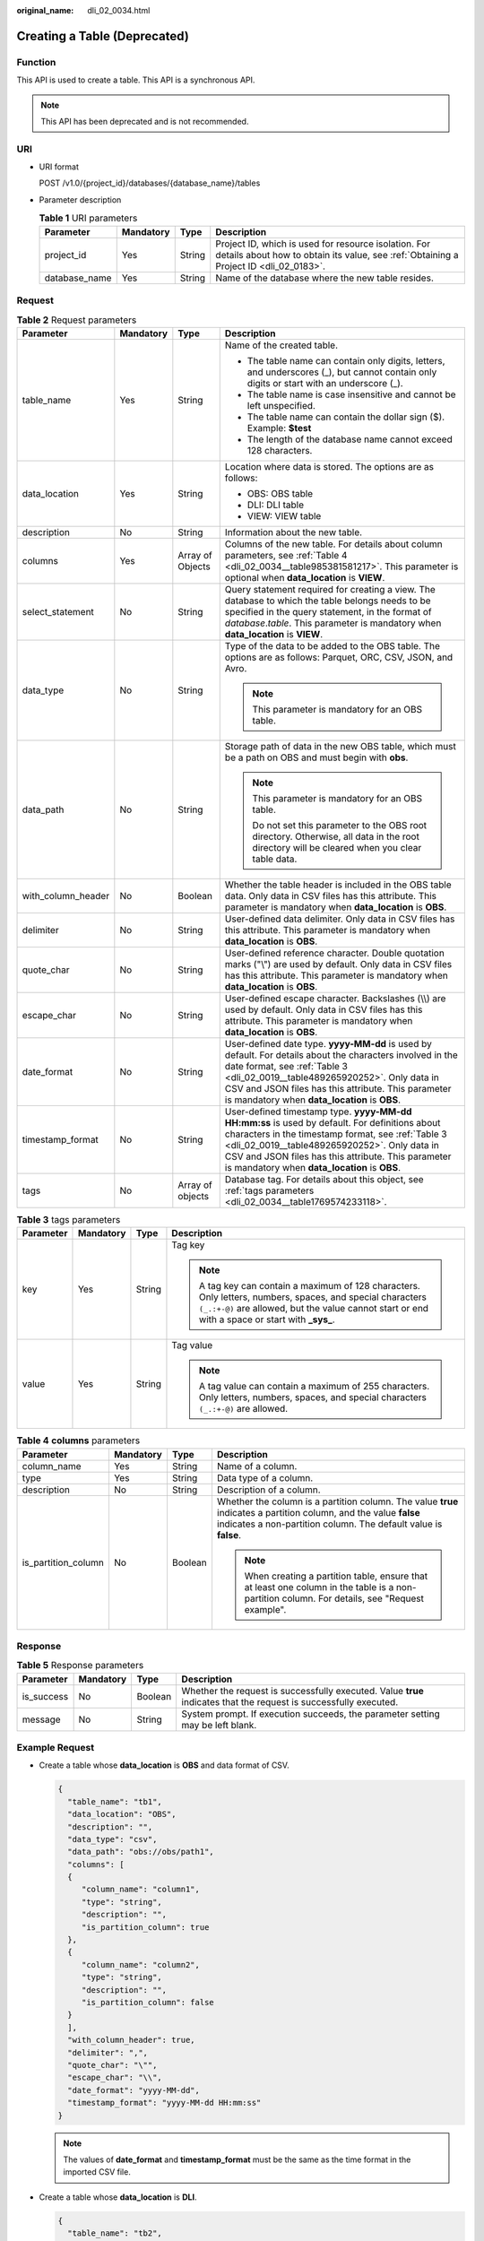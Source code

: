 :original_name: dli_02_0034.html

.. _dli_02_0034:

Creating a Table (Deprecated)
=============================

Function
--------

This API is used to create a table. This API is a synchronous API.

.. note::

   This API has been deprecated and is not recommended.

URI
---

-  URI format

   POST /v1.0/{project_id}/databases/{database_name}/tables

-  Parameter description

   .. table:: **Table 1** URI parameters

      +---------------+-----------+--------+-----------------------------------------------------------------------------------------------------------------------------------------------+
      | Parameter     | Mandatory | Type   | Description                                                                                                                                   |
      +===============+===========+========+===============================================================================================================================================+
      | project_id    | Yes       | String | Project ID, which is used for resource isolation. For details about how to obtain its value, see :ref:`Obtaining a Project ID <dli_02_0183>`. |
      +---------------+-----------+--------+-----------------------------------------------------------------------------------------------------------------------------------------------+
      | database_name | Yes       | String | Name of the database where the new table resides.                                                                                             |
      +---------------+-----------+--------+-----------------------------------------------------------------------------------------------------------------------------------------------+

Request
-------

.. table:: **Table 2** Request parameters

   +--------------------+-----------------+------------------+------------------------------------------------------------------------------------------------------------------------------------------------------------------------------------------------------------------------------------------------------------------------------------------------------------+
   | Parameter          | Mandatory       | Type             | Description                                                                                                                                                                                                                                                                                                |
   +====================+=================+==================+============================================================================================================================================================================================================================================================================================================+
   | table_name         | Yes             | String           | Name of the created table.                                                                                                                                                                                                                                                                                 |
   |                    |                 |                  |                                                                                                                                                                                                                                                                                                            |
   |                    |                 |                  | -  The table name can contain only digits, letters, and underscores (_), but cannot contain only digits or start with an underscore (_).                                                                                                                                                                   |
   |                    |                 |                  | -  The table name is case insensitive and cannot be left unspecified.                                                                                                                                                                                                                                      |
   |                    |                 |                  | -  The table name can contain the dollar sign ($). Example: **$test**                                                                                                                                                                                                                                      |
   |                    |                 |                  | -  The length of the database name cannot exceed 128 characters.                                                                                                                                                                                                                                           |
   +--------------------+-----------------+------------------+------------------------------------------------------------------------------------------------------------------------------------------------------------------------------------------------------------------------------------------------------------------------------------------------------------+
   | data_location      | Yes             | String           | Location where data is stored. The options are as follows:                                                                                                                                                                                                                                                 |
   |                    |                 |                  |                                                                                                                                                                                                                                                                                                            |
   |                    |                 |                  | -  OBS: OBS table                                                                                                                                                                                                                                                                                          |
   |                    |                 |                  | -  DLI: DLI table                                                                                                                                                                                                                                                                                          |
   |                    |                 |                  | -  VIEW: VIEW table                                                                                                                                                                                                                                                                                        |
   +--------------------+-----------------+------------------+------------------------------------------------------------------------------------------------------------------------------------------------------------------------------------------------------------------------------------------------------------------------------------------------------------+
   | description        | No              | String           | Information about the new table.                                                                                                                                                                                                                                                                           |
   +--------------------+-----------------+------------------+------------------------------------------------------------------------------------------------------------------------------------------------------------------------------------------------------------------------------------------------------------------------------------------------------------+
   | columns            | Yes             | Array of Objects | Columns of the new table. For details about column parameters, see :ref:`Table 4 <dli_02_0034__table985381581217>`. This parameter is optional when **data_location** is **VIEW**.                                                                                                                         |
   +--------------------+-----------------+------------------+------------------------------------------------------------------------------------------------------------------------------------------------------------------------------------------------------------------------------------------------------------------------------------------------------------+
   | select_statement   | No              | String           | Query statement required for creating a view. The database to which the table belongs needs to be specified in the query statement, in the format of *database*.\ *table*. This parameter is mandatory when **data_location** is **VIEW**.                                                                 |
   +--------------------+-----------------+------------------+------------------------------------------------------------------------------------------------------------------------------------------------------------------------------------------------------------------------------------------------------------------------------------------------------------+
   | data_type          | No              | String           | Type of the data to be added to the OBS table. The options are as follows: Parquet, ORC, CSV, JSON, and Avro.                                                                                                                                                                                              |
   |                    |                 |                  |                                                                                                                                                                                                                                                                                                            |
   |                    |                 |                  | .. note::                                                                                                                                                                                                                                                                                                  |
   |                    |                 |                  |                                                                                                                                                                                                                                                                                                            |
   |                    |                 |                  |    This parameter is mandatory for an OBS table.                                                                                                                                                                                                                                                           |
   +--------------------+-----------------+------------------+------------------------------------------------------------------------------------------------------------------------------------------------------------------------------------------------------------------------------------------------------------------------------------------------------------+
   | data_path          | No              | String           | Storage path of data in the new OBS table, which must be a path on OBS and must begin with **obs**.                                                                                                                                                                                                        |
   |                    |                 |                  |                                                                                                                                                                                                                                                                                                            |
   |                    |                 |                  | .. note::                                                                                                                                                                                                                                                                                                  |
   |                    |                 |                  |                                                                                                                                                                                                                                                                                                            |
   |                    |                 |                  |    This parameter is mandatory for an OBS table.                                                                                                                                                                                                                                                           |
   |                    |                 |                  |                                                                                                                                                                                                                                                                                                            |
   |                    |                 |                  |    Do not set this parameter to the OBS root directory. Otherwise, all data in the root directory will be cleared when you clear table data.                                                                                                                                                               |
   +--------------------+-----------------+------------------+------------------------------------------------------------------------------------------------------------------------------------------------------------------------------------------------------------------------------------------------------------------------------------------------------------+
   | with_column_header | No              | Boolean          | Whether the table header is included in the OBS table data. Only data in CSV files has this attribute. This parameter is mandatory when **data_location** is **OBS**.                                                                                                                                      |
   +--------------------+-----------------+------------------+------------------------------------------------------------------------------------------------------------------------------------------------------------------------------------------------------------------------------------------------------------------------------------------------------------+
   | delimiter          | No              | String           | User-defined data delimiter. Only data in CSV files has this attribute. This parameter is mandatory when **data_location** is **OBS**.                                                                                                                                                                     |
   +--------------------+-----------------+------------------+------------------------------------------------------------------------------------------------------------------------------------------------------------------------------------------------------------------------------------------------------------------------------------------------------------+
   | quote_char         | No              | String           | User-defined reference character. Double quotation marks ("\\") are used by default. Only data in CSV files has this attribute. This parameter is mandatory when **data_location** is **OBS**.                                                                                                             |
   +--------------------+-----------------+------------------+------------------------------------------------------------------------------------------------------------------------------------------------------------------------------------------------------------------------------------------------------------------------------------------------------------+
   | escape_char        | No              | String           | User-defined escape character. Backslashes (\\\\) are used by default. Only data in CSV files has this attribute. This parameter is mandatory when **data_location** is **OBS**.                                                                                                                           |
   +--------------------+-----------------+------------------+------------------------------------------------------------------------------------------------------------------------------------------------------------------------------------------------------------------------------------------------------------------------------------------------------------+
   | date_format        | No              | String           | User-defined date type. **yyyy-MM-dd** is used by default. For details about the characters involved in the date format, see :ref:`Table 3 <dli_02_0019__table489265920252>`. Only data in CSV and JSON files has this attribute. This parameter is mandatory when **data_location** is **OBS**.           |
   +--------------------+-----------------+------------------+------------------------------------------------------------------------------------------------------------------------------------------------------------------------------------------------------------------------------------------------------------------------------------------------------------+
   | timestamp_format   | No              | String           | User-defined timestamp type. **yyyy-MM-dd HH:mm:ss** is used by default. For definitions about characters in the timestamp format, see :ref:`Table 3 <dli_02_0019__table489265920252>`. Only data in CSV and JSON files has this attribute. This parameter is mandatory when **data_location** is **OBS**. |
   +--------------------+-----------------+------------------+------------------------------------------------------------------------------------------------------------------------------------------------------------------------------------------------------------------------------------------------------------------------------------------------------------+
   | tags               | No              | Array of objects | Database tag. For details about this object, see :ref:`tags parameters <dli_02_0034__table1769574233118>`.                                                                                                                                                                                                 |
   +--------------------+-----------------+------------------+------------------------------------------------------------------------------------------------------------------------------------------------------------------------------------------------------------------------------------------------------------------------------------------------------------+

.. _dli_02_0034__table1769574233118:

.. table:: **Table 3** tags parameters

   +-----------------+-----------------+-----------------+-----------------------------------------------------------------------------------------------------------------------------------------------------------------------------------------------------------------+
   | Parameter       | Mandatory       | Type            | Description                                                                                                                                                                                                     |
   +=================+=================+=================+=================================================================================================================================================================================================================+
   | key             | Yes             | String          | Tag key                                                                                                                                                                                                         |
   |                 |                 |                 |                                                                                                                                                                                                                 |
   |                 |                 |                 | .. note::                                                                                                                                                                                                       |
   |                 |                 |                 |                                                                                                                                                                                                                 |
   |                 |                 |                 |    A tag key can contain a maximum of 128 characters. Only letters, numbers, spaces, and special characters ``(_.:+-@)`` are allowed, but the value cannot start or end with a space or start with **\_sys\_**. |
   +-----------------+-----------------+-----------------+-----------------------------------------------------------------------------------------------------------------------------------------------------------------------------------------------------------------+
   | value           | Yes             | String          | Tag value                                                                                                                                                                                                       |
   |                 |                 |                 |                                                                                                                                                                                                                 |
   |                 |                 |                 | .. note::                                                                                                                                                                                                       |
   |                 |                 |                 |                                                                                                                                                                                                                 |
   |                 |                 |                 |    A tag value can contain a maximum of 255 characters. Only letters, numbers, spaces, and special characters ``(_.:+-@)`` are allowed.                                                                         |
   +-----------------+-----------------+-----------------+-----------------------------------------------------------------------------------------------------------------------------------------------------------------------------------------------------------------+

.. _dli_02_0034__table985381581217:

.. table:: **Table 4** **columns** parameters

   +---------------------+-----------------+-----------------+--------------------------------------------------------------------------------------------------------------------------------------------------------------------------------------+
   | Parameter           | Mandatory       | Type            | Description                                                                                                                                                                          |
   +=====================+=================+=================+======================================================================================================================================================================================+
   | column_name         | Yes             | String          | Name of a column.                                                                                                                                                                    |
   +---------------------+-----------------+-----------------+--------------------------------------------------------------------------------------------------------------------------------------------------------------------------------------+
   | type                | Yes             | String          | Data type of a column.                                                                                                                                                               |
   +---------------------+-----------------+-----------------+--------------------------------------------------------------------------------------------------------------------------------------------------------------------------------------+
   | description         | No              | String          | Description of a column.                                                                                                                                                             |
   +---------------------+-----------------+-----------------+--------------------------------------------------------------------------------------------------------------------------------------------------------------------------------------+
   | is_partition_column | No              | Boolean         | Whether the column is a partition column. The value **true** indicates a partition column, and the value **false** indicates a non-partition column. The default value is **false**. |
   |                     |                 |                 |                                                                                                                                                                                      |
   |                     |                 |                 | .. note::                                                                                                                                                                            |
   |                     |                 |                 |                                                                                                                                                                                      |
   |                     |                 |                 |    When creating a partition table, ensure that at least one column in the table is a non-partition column. For details, see "Request example".                                      |
   +---------------------+-----------------+-----------------+--------------------------------------------------------------------------------------------------------------------------------------------------------------------------------------+

Response
--------

.. table:: **Table 5** Response parameters

   +------------+-----------+---------+-------------------------------------------------------------------------------------------------------------------+
   | Parameter  | Mandatory | Type    | Description                                                                                                       |
   +============+===========+=========+===================================================================================================================+
   | is_success | No        | Boolean | Whether the request is successfully executed. Value **true** indicates that the request is successfully executed. |
   +------------+-----------+---------+-------------------------------------------------------------------------------------------------------------------+
   | message    | No        | String  | System prompt. If execution succeeds, the parameter setting may be left blank.                                    |
   +------------+-----------+---------+-------------------------------------------------------------------------------------------------------------------+

Example Request
---------------

-  Create a table whose **data_location** is **OBS** and data format of CSV.

   .. code-block::

      {
        "table_name": "tb1",
        "data_location": "OBS",
        "description": "",
        "data_type": "csv",
        "data_path": "obs://obs/path1",
        "columns": [
        {
           "column_name": "column1",
           "type": "string",
           "description": "",
           "is_partition_column": true
        },
        {
           "column_name": "column2",
           "type": "string",
           "description": "",
           "is_partition_column": false
        }
        ],
        "with_column_header": true,
        "delimiter": ",",
        "quote_char": "\"",
        "escape_char": "\\",
        "date_format": "yyyy-MM-dd",
        "timestamp_format": "yyyy-MM-dd HH:mm:ss"
      }

   .. note::

      The values of **date_format** and **timestamp_format** must be the same as the time format in the imported CSV file.

-  Create a table whose **data_location** is **DLI**.

   .. code-block::

      {
        "table_name": "tb2",
        "data_location": "DLI",
        "columns": [
          {
            "column_name": "column1",
            "type": "string",
            "description": "",
            "is_partition_column": true
          },
          {
            "column_name": "column2",
            "type": "string",
            "description": "",
            "is_partition_column": false
          }
        ],
        "tags": [
          {
            "key": "quarterly",
            "value": "Q3"
          },
          {
            "key": "author",
            "value": "user"
          }
        ]
      }

-  Create a table whose **data_location** is **VIEW**.

   .. code-block::

      {
        "table_name": "tb3",
        "data_location": "VIEW",
        "columns": [
        {
           "column_name": "column1",
           "type": "string",
           "description": "",
           "is_partition_column": true
        },
        {
           "column_name": "column2",
           "type": "string",
           "description": "",
           "is_partition_column": false
        }
        ],
        "select_statement": "select * from db1.tb1"
      }

Example Response
----------------

.. code-block::

   {
     "is_success": true,
     "message": ""
   }

Status Codes
------------

:ref:`Table 6 <dli_02_0034__tb12870f1c5f24b27abd55ca24264af36>` describes the status code.

.. _dli_02_0034__tb12870f1c5f24b27abd55ca24264af36:

.. table:: **Table 6** Status codes

   =========== ================================
   Status Code Description
   =========== ================================
   200         The job is created successfully.
   400         Request error.
   500         Internal service error.
   =========== ================================

Error Codes
-----------

If an error occurs when this API is invoked, the system does not return the result similar to the preceding example, but returns the error code and error information. For details, see :ref:`Error Codes <dli_02_0056>`.
